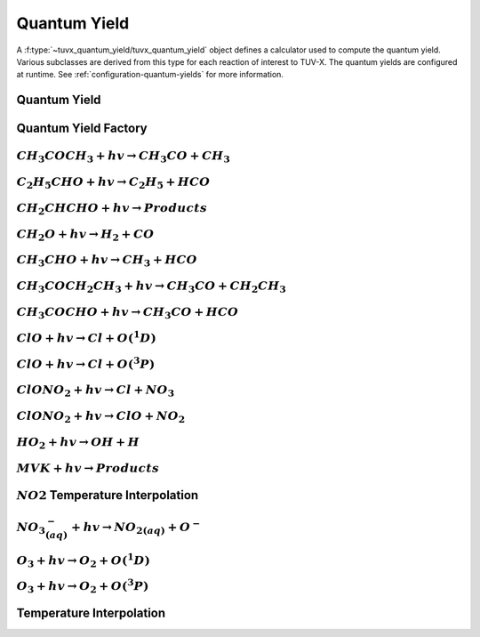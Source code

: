 .. TUV-x Quantum Yield

Quantum Yield
=============

A :f:type:`~tuvx_quantum_yield/tuvx_quantum_yield` object defines a calculator
used to compute the quantum yield. Various subclasses are derived from this type
for each reaction of interest to TUV-X.
The quantum yields are configured at runtime. See 
:ref:`configuration-quantum-yields` for more information.

Quantum Yield
^^^^^^^^^^^^^
.. f:automodule:: tuvx_quantum_yield

Quantum Yield Factory
^^^^^^^^^^^^^^^^^^^^^
.. f:automodule:: tuvx_quantum_yield_factory

:math:`CH_3COCH_3+hv \rightarrow CH_3CO+CH_3`
^^^^^^^^^^^^^^^^^^^^^^^^^^^^^^^^^^^^^^^^^^^^^
.. f:automodule:: tuvx_quantum_yield_ch3coch3_ch3co_ch3
  
:math:`C_2H_5CHO+hv \rightarrow C_2H_5 + HCO`
^^^^^^^^^^^^^^^^^^^^^^^^^^^^^^^^^^^^^^^^^^^^^
.. f:automodule:: tuvx_quantum_yield_c2h5cho_c2h5_hco

:math:`CH_2CHCHO+hv \rightarrow Products`
^^^^^^^^^^^^^^^^^^^^^^^^^^^^^^^^^^^^^^^^^
.. f:automodule:: tuvx_quantum_yield_ch2chcho

:math:`CH_2O+hv \rightarrow H_2 + CO`
^^^^^^^^^^^^^^^^^^^^^^^^^^^^^^^^^^^^^
.. f:automodule:: tuvx_quantum_yield_ch2o_h2_co

:math:`CH_3CHO+hv \rightarrow CH_3+HCO`
^^^^^^^^^^^^^^^^^^^^^^^^^^^^^^^^^^^^^^^
.. f:automodule:: tuvx_quantum_yield_ch3cho_ch3_hco

:math:`CH_3COCH_2CH_3+hv \rightarrow CH_3CO+CH_2CH_3`
^^^^^^^^^^^^^^^^^^^^^^^^^^^^^^^^^^^^^^^^^^^^^^^^^^^^^
.. f:automodule:: tuvx_quantum_yield_ch3coch2ch3

:math:`CH_3COCHO+hv \rightarrow CH_3CO+HCO`
^^^^^^^^^^^^^^^^^^^^^^^^^^^^^^^^^^^^^^^^^^^
.. f:automodule:: tuvx_quantum_yield_ch3cocho_ch3co_hco

:math:`ClO+hv \rightarrow Cl + O(^1D)`
^^^^^^^^^^^^^^^^^^^^^^^^^^^^^^^^^^^^^^^^^^^
.. f:automodule:: tuvx_quantum_yield_clo_cl_o1d

:math:`ClO+hv \rightarrow Cl + O(^3P)`
^^^^^^^^^^^^^^^^^^^^^^^^^^^^^^^^^^^^^^
.. f:automodule:: tuvx_quantum_yield_clo_cl_o3p

:math:`ClONO_2+hv \rightarrow Cl + NO_3`
^^^^^^^^^^^^^^^^^^^^^^^^^^^^^^^^^^^^^^^^
.. f:automodule:: tuvx_quantum_yield_clono2_cl_no3

:math:`ClONO_2+hv \rightarrow ClO + NO_2`
^^^^^^^^^^^^^^^^^^^^^^^^^^^^^^^^^^^^^^^^^
.. f:automodule:: tuvx_quantum_yield_clono2_clo_no2

:math:`HO_2+hv \rightarrow OH + H`
^^^^^^^^^^^^^^^^^^^^^^^^^^^^^^^^^^
.. f:automodule:: tuvx_quantum_yield_ho2_oh_o

:math:`MVK+hv \rightarrow Products`
^^^^^^^^^^^^^^^^^^^^^^^^^^^^^^^^^^^
.. f:automodule:: tuvx_quantum_yield_mvk

:math:`NO2` Temperature Interpolation
^^^^^^^^^^^^^^^^^^^^^^^^^^^^^^^^^^^^^
.. f:automodule:: tuvx_quantum_yield_no2_tint

:math:`{NO_{3}}^-_{(aq)}+hv \rightarrow {NO_2}_{(aq)}+O^-` 
^^^^^^^^^^^^^^^^^^^^^^^^^^^^^^^^^^^^^^^^^^^^^^^^^^^^^^^^^^
.. f:automodule:: tuvx_quantum_yield_no3m_aq

:math:`O_3+hv \rightarrow O_2 + O(^1D)` 
^^^^^^^^^^^^^^^^^^^^^^^^^^^^^^^^^^^^^^^
.. f:automodule:: tuvx_quantum_yield_o3_o2_o1d

:math:`O_3+hv \rightarrow O_2 + O(^3P)` 
^^^^^^^^^^^^^^^^^^^^^^^^^^^^^^^^^^^^^^^
.. f:automodule:: tuvx_quantum_yield_o3_o2_o3p

Temperature Interpolation
^^^^^^^^^^^^^^^^^^^^^^^^^
.. f:automodule:: tuvx_quantum_yield_tint